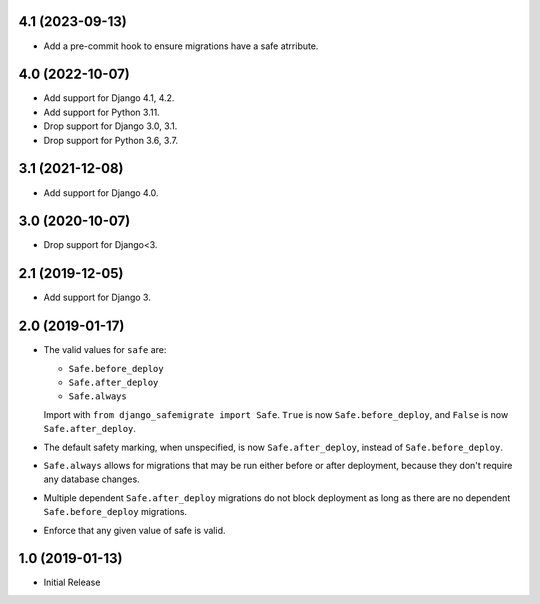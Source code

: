 4.1 (2023-09-13)
++++++++++++++++

* Add a pre-commit hook to ensure migrations have a safe atrribute.

4.0 (2022-10-07)
++++++++++++++++

* Add support for Django 4.1, 4.2.
* Add support for Python 3.11.
* Drop support for Django 3.0, 3.1.
* Drop support for Python 3.6, 3.7.

3.1 (2021-12-08)
++++++++++++++++

* Add support for Django 4.0.

3.0 (2020-10-07)
++++++++++++++++

* Drop support for Django<3.


2.1 (2019-12-05)
++++++++++++++++

* Add support for Django 3.

2.0 (2019-01-17)
++++++++++++++++

* The valid values for ``safe`` are:

  * ``Safe.before_deploy``
  * ``Safe.after_deploy``
  * ``Safe.always``

  Import with ``from django_safemigrate import Safe``.
  ``True`` is now ``Safe.before_deploy``,
  and ``False`` is now ``Safe.after_deploy``.
* The default safety marking, when unspecified,
  is now ``Safe.after_deploy``, instead of ``Safe.before_deploy``.
* ``Safe.always`` allows for migrations that may be run
  either before or after deployment,
  because they don't require any database changes.
* Multiple dependent ``Safe.after_deploy`` migrations do not block deployment
  as long as there are no dependent ``Safe.before_deploy`` migrations.
* Enforce that any given value of safe is valid.

1.0 (2019-01-13)
++++++++++++++++

* Initial Release
